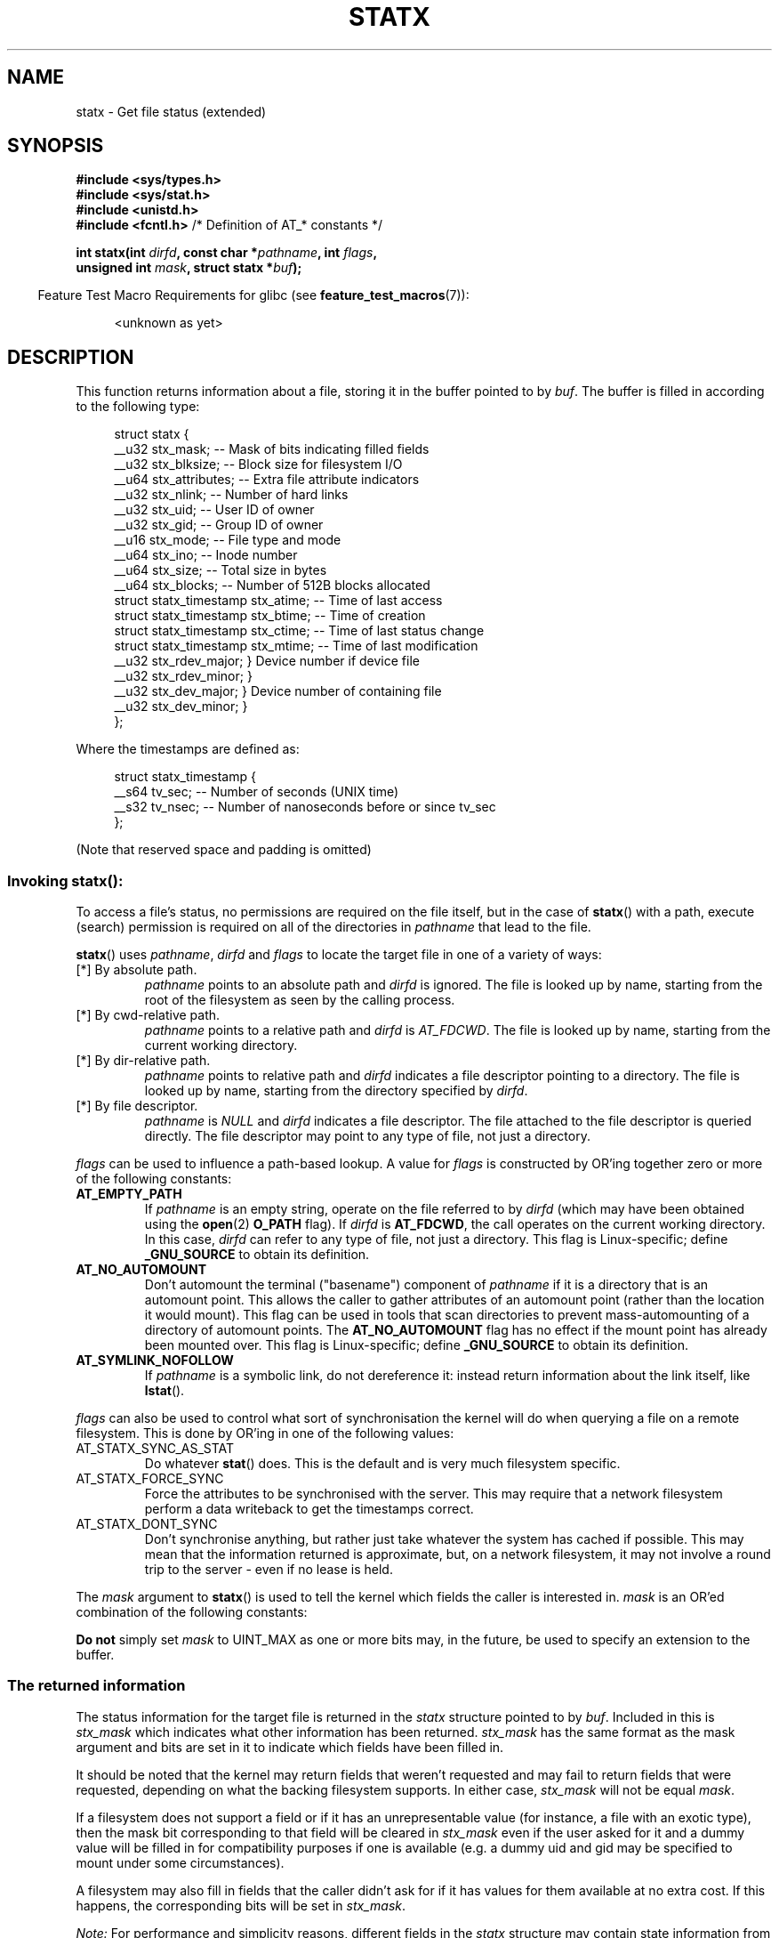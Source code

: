 '\" t
.\" Copyright (c) 2017 David Howells <dhowells@redhat.com>
.\"
.\" Derived from the stat.2 manual page:
.\"   Copyright (c) 1992 Drew Eckhardt (drew@cs.colorado.edu), March 28, 1992
.\"   Parts Copyright (c) 1995 Nicolai Langfeldt (janl@ifi.uio.no), 1/1/95
.\"   and Copyright (c) 2006, 2007, 2014 Michael Kerrisk <mtk.manpages@gmail.com>
.\"
.\" %%%LICENSE_START(VERBATIM)
.\" Permission is granted to make and distribute verbatim copies of this
.\" manual provided the copyright notice and this permission notice are
.\" preserved on all copies.
.\"
.\" Permission is granted to copy and distribute modified versions of this
.\" manual under the conditions for verbatim copying, provided that the
.\" entire resulting derived work is distributed under the terms of a
.\" permission notice identical to this one.
.\"
.\" Since the Linux kernel and libraries are constantly changing, this
.\" manual page may be incorrect or out-of-date.  The author(s) assume no
.\" responsibility for errors or omissions, or for damages resulting from
.\" the use of the information contained herein.  The author(s) may not
.\" have taken the same level of care in the production of this manual,
.\" which is licensed free of charge, as they might when working
.\" professionally.
.\"
.\" Formatted or processed versions of this manual, if unaccompanied by
.\" the source, must acknowledge the copyright and authors of this work.
.\" %%%LICENSE_END
.\"
.TH STATX 2 2017-03-07 "Linux" "Linux Programmer's Manual"
.SH NAME
statx \- Get file status (extended)
.SH SYNOPSIS
.nf
.B #include <sys/types.h>
.br
.B #include <sys/stat.h>
.br
.B #include <unistd.h>
.br
.BR "#include <fcntl.h>           " "/* Definition of AT_* constants */"
.sp
.BI "int statx(int " dirfd ", const char *" pathname ", int " flags ","
.BI "          unsigned int " mask ", struct statx *" buf );
.fi
.sp
.in -4n
Feature Test Macro Requirements for glibc (see
.BR feature_test_macros (7)):
.in
.ad l
.PD 0
.sp
.RS 4
<unknown as yet>
.RE
.PD
.ad
.SH DESCRIPTION
.PP
This function returns information about a file, storing it in the buffer
pointed to by
.IR buf .
The buffer is filled in according to the following type:
.PP
.in +4n
.nf
struct statx {
    __u32 stx_mask;          -- Mask of bits indicating filled fields
    __u32 stx_blksize;       -- Block size for filesystem I/O
    __u64 stx_attributes;    -- Extra file attribute indicators
    __u32 stx_nlink;         -- Number of hard links
    __u32 stx_uid;           -- User ID of owner
    __u32 stx_gid;           -- Group ID of owner
    __u16 stx_mode;          -- File type and mode
    __u64 stx_ino;           -- Inode number
    __u64 stx_size;          -- Total size in bytes
    __u64 stx_blocks;        -- Number of 512B blocks allocated
    struct statx_timestamp stx_atime;  -- Time of last access
    struct statx_timestamp stx_btime;  -- Time of creation
    struct statx_timestamp stx_ctime;  -- Time of last status change
    struct statx_timestamp stx_mtime;  -- Time of last modification
    __u32 stx_rdev_major;    } Device number if device file
    __u32 stx_rdev_minor;    }
    __u32 stx_dev_major;      } Device number of containing file
    __u32 stx_dev_minor;      }
};
.fi
.in
.PP
Where the timestamps are defined as:
.PP
.in +4n
.nf
struct statx_timestamp {
    __s64 tv_sec;    -- Number of seconds (UNIX time)
    __s32 tv_nsec;   -- Number of nanoseconds before or since tv_sec
};
.fi
.in
.PP
(Note that reserved space and padding is omitted)
.SS
Invoking \fBstatx\fR():
.PP
To access a file's status, no permissions are required on the file itself, but
in the case of
.BR statx ()
with a path, execute (search) permission is required on all of the directories
in
.I pathname
that lead to the file.
.PP
.BR statx ()
uses
.IR pathname ", " dirfd " and " flags
to locate the target file in one of a variety of ways:
.TP
[*] By absolute path.
.I pathname
points to an absolute path and
.I dirfd
is ignored.  The file is looked up by name, starting from the root of the
filesystem as seen by the calling process.
.TP
[*] By cwd-relative path.
.I pathname
points to a relative path and
.IR dirfd " is " AT_FDCWD .
The file is looked up by name, starting from the current working directory.
.TP
[*] By dir-relative path.
.I pathname
points to relative path and
.I dirfd
indicates a file descriptor pointing to a directory.  The file is looked up by
name, starting from the directory specified by
.IR dirfd .
.TP
[*] By file descriptor.
.IR pathname " is " NULL " and " dirfd
indicates a file descriptor.  The file attached to the file descriptor is
queried directly.  The file descriptor may point to any type of file, not just
a directory.
.PP
.I flags
can be used to influence a path-based lookup.  A value for
.I flags
is constructed by OR'ing together zero or more of the following constants:
.TP
.BR AT_EMPTY_PATH
.\" commit 65cfc6722361570bfe255698d9cd4dccaf47570d
If
.I pathname
is an empty string, operate on the file referred to by
.IR dirfd
(which may have been obtained using the
.BR open (2)
.B O_PATH
flag).
If
.I dirfd
is
.BR AT_FDCWD ,
the call operates on the current working directory.
In this case,
.I dirfd
can refer to any type of file, not just a directory.
This flag is Linux-specific; define
.B _GNU_SOURCE
.\" Before glibc 2.16, defining _ATFILE_SOURCE sufficed
to obtain its definition.
.TP
.BR AT_NO_AUTOMOUNT
Don't automount the terminal ("basename") component of
.I pathname
if it is a directory that is an automount point.
This allows the caller to gather attributes of an automount point
(rather than the location it would mount).
This flag can be used in tools that scan directories
to prevent mass-automounting of a directory of automount points.
The
.B AT_NO_AUTOMOUNT
flag has no effect if the mount point has already been mounted over.
This flag is Linux-specific; define
.B _GNU_SOURCE
.\" Before glibc 2.16, defining _ATFILE_SOURCE sufficed
to obtain its definition.
.TP
.B AT_SYMLINK_NOFOLLOW
If
.I pathname
is a symbolic link, do not dereference it:
instead return information about the link itself, like
.BR lstat ().
.PP
.I flags
can also be used to control what sort of synchronisation the kernel will do
when querying a file on a remote filesystem.  This is done by OR'ing in one of
the following values:
.TP
AT_STATX_SYNC_AS_STAT
Do whatever
.BR stat ()
does.  This is the default and is very much filesystem specific.
.TP
AT_STATX_FORCE_SYNC
Force the attributes to be synchronised with the server.  This may require that
a network filesystem perform a data writeback to get the timestamps correct.
.TP
AT_STATX_DONT_SYNC
Don't synchronise anything, but rather just take whatever the system has cached
if possible.  This may mean that the information returned is approximate, but,
on a network filesystem, it may not involve a round trip to the server - even
if no lease is held.
.PP
The
.I mask
argument to
.BR statx ()
is used to tell the kernel which fields the caller is interested in.
.I mask
is an OR'ed combination of the following constants:
.PP
.in +4n
.TS
lB l.
STATX_TYPE	Want stx_mode & S_IFMT
STATX_MODE	Want stx_mode & ~S_IFMT
STATX_NLINK	Want stx_nlink
STATX_UID	Want stx_uid
STATX_GID	Want stx_gid
STATX_ATIME	Want stx_atime{,_ns}
STATX_MTIME	Want stx_mtime{,_ns}
STATX_CTIME	Want stx_ctime{,_ns}
STATX_INO	Want stx_ino
STATX_SIZE	Want stx_size
STATX_BLOCKS	Want stx_blocks
STATX_BASIC_STATS	[All of the above]
STATX_BTIME	Want stx_btime{,_ns}
STATX_ALL	[All currently available fields]
.TE
.in
.PP
.B "Do not"
simply set
.I mask
to UINT_MAX as one or more bits may, in the future, be used to specify an
extension to the buffer.
.SS
The returned information
.PP
The status information for the target file is returned in the
.I statx
structure pointed to by
.IR buf .
Included in this is
.I stx_mask
which indicates what other information has been returned.
.I stx_mask
has the same format as the mask argument and bits are set in it to indicate
which fields have been filled in.
.PP
It should be noted that the kernel may return fields that weren't requested and
may fail to return fields that were requested, depending on what the backing
filesystem supports.  In either case,
.I stx_mask
will not be equal
.IR mask .
.PP
If a filesystem does not support a field or if it has an unrepresentable value
(for instance, a file with an exotic type), then the mask bit corresponding to
that field will be cleared in
.I stx_mask
even if the user asked for it and a dummy value will be filled in for
compatibility purposes if one is available (e.g. a dummy uid and gid may be
specified to mount under some circumstances).
.PP
A filesystem may also fill in fields that the caller didn't ask for if it has
values for them available at no extra cost.  If this happens, the corresponding
bits will be set in
.IR stx_mask .
.PP

.\" Background: inode attributes are modified with i_mutex held, but
.\" read by stat() without taking the mutex.
.I Note:
For performance and simplicity reasons, different fields in the
.I statx
structure may contain state information from different moments
during the execution of the system call.
For example, if
.IR stx_mode
or
.IR stx_uid
is changed by another process by calling
.BR chmod (2)
or
.BR chown (2),
.BR stat ()
might return the old
.I stx_mode
together with the new
.IR stx_uid ,
or the old
.I stx_uid
together with the new
.IR stx_mode .
.PP
Apart from stx_mask (which is described above), the fields in the
.I statx
structure are:
.TP
.I stx_mode
The file type and mode.  This is described in more detail below.
.TP
.I stx_size
The size of the file (if it is a regular file or a symbolic link) in bytes.
The size of a symbolic link is the length of the pathname it contains, without
a terminating null byte.
.TP
.I stx_blocks
The number of blocks allocated to the file on the medium, in 512-byte units.
(This may be smaller than
.IR stx_size /512
when the file has holes.)
.TP
.I stx_blksize
The "preferred" blocksize for efficient filesystem I/O.  (Writing to a file in
smaller chunks may cause an inefficient read-modify-rewrite.)
.TP
.I stx_nlink
The number of hard links on a file.
.TP
.I stx_uid
The user ID of the file's owner.
.TP
.I stx_gid
The ID of the group that may access the file.
.TP
.IR stx_dev_major " and "  stx_dev_minor
The device on which this file (inode) resides.
.TP
.IR stx_rdev_major " and "  stx_rdev_minor
The device that this file (inode) represents if the file is of block or
character device type.
.TP
.I stx_attributes
Further status information about the file (see below for more information).
.TP
.I stx_atime
The file's last access timestamp.
This field is changed by file accesses, for example, by
.BR execve (2),
.BR mknod (2),
.BR pipe (2),
.BR utime (2),
and
.BR read (2)
(of more than zero bytes).
Other routines, such as
.BR mmap (2),
may or may not update it.
.TP
.I stx_btime
The file's creation timestamp.  This is set on file creation and not changed
subsequently.
.TP
.I stx_ctime
The file's last status change timestamp.  This field is changed by writing or
by setting inode information (i.e., owner, group, link count, mode, etc.).
.TP
.I stx_mtime
The file's last modification timestamp.  This is changed by file modifications,
for example, by
.BR mknod (2),
.BR truncate (2),
.BR utime (2),
and
.BR write (2)
(of more than zero bytes).  Moreover, the modification time of a directory is
changed by the creation or deletion of files in that directory.  This field is
.I not
changed for changes in owner, group, hard link count, or mode.



.PP
Not all of the Linux filesystems implement all of the timestamp fields.  Some
filesystems allow mounting in such a way that file and/or directory accesses do
not cause an update of the
.I stx_atime
field.
(See
.IR noatime ,
.IR nodiratime ,
and
.I relatime
in
.BR mount (8),
and related information in
.BR mount (2).)
In addition,
.I stx_atime
is not updated if a file is opened with the
.BR O_NOATIME ;
see
.BR open (2).

.SS File attributes
.PP
The
.I stx_attributes
field contains a set of OR'ed flags that indicate additional attributes of the
file:
.TP
STATX_ATTR_COMPRESSED
The file is compressed by the fs and may take extra resources to access.
.TP
STATX_ATTR_IMMUTABLE
The file cannot be modified: it cannot be deleted or renamed, no hard links can
be created to this file and no data can be written to it.  See chattr(1).
.TP
STATX_ATTR_APPEND
The file can only be opened in append mode for writing.  Random access writing
is not permitted.  See chattr(1).
.TP
STATX_ATTR_NODUMP
File is not a candidate for backup when a backup program such as dump(8) is
run.  See chattr(1).
.TP
STATX_ATTR_ENCRYPTED
A key is required for the file to be encrypted by the filesystem.
.SS File type and mode
.PP
The
.I stx_mode
field contains the combined file type and mode.  POSIX refers to the bits in
this field corresponding to the mask
.B S_IFMT
(see below) as the
.IR "file type" ,
the 12 bits corresponding to the mask 07777 as the
.IR "file mode bits"
and the least significant 9 bits (0777) as the
.IR "file permission bits" .
.IP
The following mask values are defined for the file type of the
.I stx_mode
field:
.in +4n
.TS
lB l l.
S_IFMT	0170000	bit mask for the file type bit field

S_IFSOCK	0140000	socket
S_IFLNK	0120000	symbolic link
S_IFREG	0100000	regular file
S_IFBLK	0060000	block device
S_IFDIR	0040000	directory
S_IFCHR	0020000	character device
S_IFIFO	0010000	FIFO
.TE
.in
.IP
Note that
.I stx_mode
has two mask flags covering it: one for the type and one for the mode bits.
.PP
To test for a regular file (for example), one could write:
.nf
.in +4n
statx(AT_FDCWD, pathname, 0, STATX_TYPE, &sb);
if ((sb.stx_mask & STATX_TYPE) && (sb.stx_mode & S_IFMT) == S_IFREG) {
    /* Handle regular file */
}
.in
.fi
.PP
Because tests of the above form are common, additional macros are defined by
POSIX to allow the test of the file type in
.I stx_mode
to be written more concisely:
.RS 4
.TS
lB l.
\fBS_ISREG\fR(m)	Is it a regular file?
\fBS_ISDIR\fR(m)	Is it a directory?
\fBS_ISCHR\fR(m)	Is it a character device?
\fBS_ISBLK\fR(m)	Is it a block device?
\fBS_ISFIFO\fR(m)	Is it a FIFO (named pipe)?
\fBS_ISLNK\fR(m)	Is it a symbolic link?  (Not in POSIX.1-1996.)
\fBS_ISSOCK\fR(m)	Is it a socket?  (Not in POSIX.1-1996.)
.TE
.RE
.PP
The preceding code snippet could thus be rewritten as:

.nf
.in +4n
statx(AT_FDCWD, pathname, 0, STATX_TYPE, &sb);
if ((sb.stx_mask & STATX_TYPE) && S_ISREG(sb.stx_mode)) {
    /* Handle regular file */
}
.in
.fi
.PP
The definitions of most of the above file type test macros
are provided if any of the following feature test macros is defined:
.BR _BSD_SOURCE
(in glibc 2.19 and earlier),
.BR _SVID_SOURCE
(in glibc 2.19 and earlier),
or
.BR _DEFAULT_SOURCE
(in glibc 2.20 and later).
In addition, definitions of all of the above macros except
.BR S_IFSOCK
and
.BR S_ISSOCK ()
are provided if
.BR _XOPEN_SOURCE
is defined.
The definition of
.BR S_IFSOCK
can also be exposed by defining
.BR _XOPEN_SOURCE
with a value of 500 or greater.

The definition of
.BR S_ISSOCK ()
is exposed if any of the following feature test macros is defined:
.BR _BSD_SOURCE
(in glibc 2.19 and earlier),
.BR _DEFAULT_SOURCE
(in glibc 2.20 and later),
.BR _XOPEN_SOURCE
with a value of 500 or greater, or
.BR _POSIX_C_SOURCE
with a value of 200112L or greater.
.PP
The following mask values are defined for
the file mode component of the
.I stx_mode
field:
.in +4n
.TS
lB l l.
S_ISUID	  04000	set-user-ID bit
S_ISGID	  02000	set-group-ID bit (see below)
S_ISVTX	  01000	sticky bit (see below)

S_IRWXU	  00700	owner has read, write, and execute permission
S_IRUSR	  00400	owner has read permission
S_IWUSR	  00200	owner has write permission
S_IXUSR	  00100	owner has execute permission

S_IRWXG	  00070	group has read, write, and execute permission
S_IRGRP	  00040	group has read permission
S_IWGRP	  00020	group has write permission
S_IXGRP	  00010	group has execute permission

S_IRWXO	  00007	T{
others (not in group) have read, write, and execute permission
T}
S_IROTH	  00004	others have read permission
S_IWOTH	  00002	others have write permission
S_IXOTH	  00001	others have execute permission
.TE
.in
.P
The set-group-ID bit
.RB ( S_ISGID )
has several special uses.
For a directory, it indicates that BSD semantics is to be used
for that directory: files created there inherit their group ID from
the directory, not from the effective group ID of the creating process,
and directories created there will also get the
.B S_ISGID
bit set.
For a file that does not have the group execution bit
.RB ( S_IXGRP )
set,
the set-group-ID bit indicates mandatory file/record locking.
.P
The sticky bit
.RB ( S_ISVTX )
on a directory means that a file
in that directory can be renamed or deleted only by the owner
of the file, by the owner of the directory, and by a privileged
process.


.SH RETURN VALUE
On success, zero is returned.
On error, \-1 is returned, and
.I errno
is set appropriately.
.SH ERRORS
.TP
.B EINVAL
Invalid flag specified in
.IR flags .
.TP
.B EACCES
Search permission is denied for one of the directories
in the path prefix of
.IR pathname .
(See also
.BR path_resolution (7).)
.TP
.B EBADF
.I dirfd
is not a valid open file descriptor.
.TP
.B EFAULT
Bad address.
.TP
.B ELOOP
Too many symbolic links encountered while traversing the path.
.TP
.B ENAMETOOLONG
.I pathname
is too long.
.TP
.B ENOENT
A component of
.I pathname
does not exist, or
.I pathname
is an empty string and AT_EMPTY_PATH was not specified.
.TP
.B ENOMEM
Out of memory (i.e., kernel memory).
.TP
.B ENOTDIR
A component of the path prefix of
.I pathname
is not a directory or
.I pathname
is relative and
.I dirfd
is a file descriptor referring to a file other than a directory.
.SH VERSIONS
.BR statx ()
was added to Linux in kernel 4.11;
library support is not yet added to glibc.
.SH SEE ALSO
.BR ls (1),
.BR stat (1),
.BR access (2),
.BR chmod (2),
.BR chown (2),
.BR stat (2),
.BR readlink (2),
.BR utime (2),
.BR capabilities (7),
.BR symlink (7)
